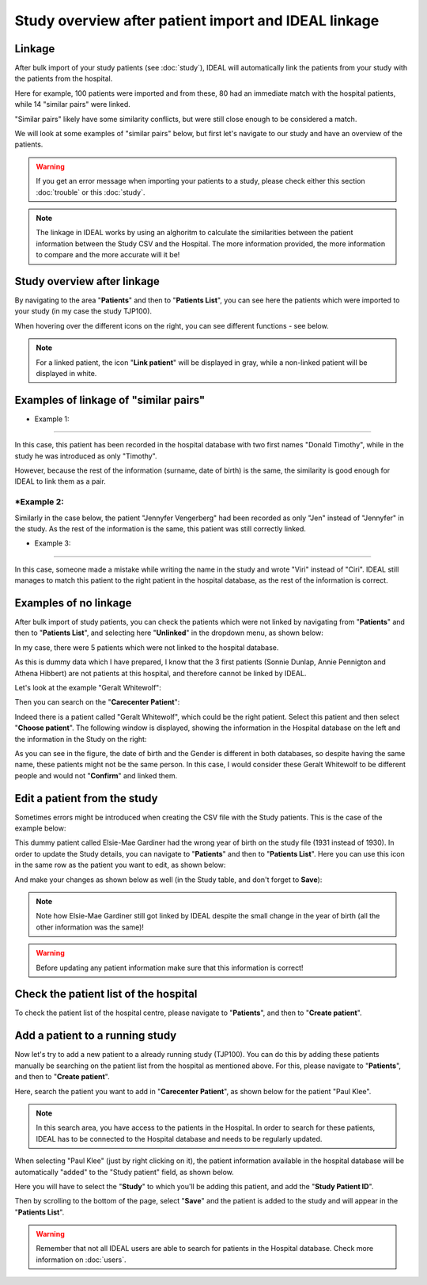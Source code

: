 Study overview after patient import and IDEAL linkage
#######################################################

Linkage
*********

After bulk import of your study patients (see :doc:`study`), IDEAL will automatically link the patients from your study with the patients from the hospital.


.. image:: Linkage.png


Here for example, 100 patients were imported and from these, 80 had an immediate match with the hospital patients, while 14 "similar pairs" were linked.

"Similar pairs" likely have some similarity conflicts, but were still close enough to be considered a match.

We will look at some examples of "similar pairs" below, but first let's navigate to our study and have an overview of the patients.

.. warning:: If you get an error message when importing your patients to a study, please check either this section :doc:`trouble` or this :doc:`study`.

.. note:: The linkage in IDEAL works by using an alghoritm to calculate the similarities between the patient information between the Study CSV and the Hospital. The more information provided, the more information to compare and the more accurate will it be!


Study overview after linkage
******************************************************

By navigating to the area "**Patients**" and then to "**Patients List**", you can see here the patients which were imported to your study (in my case the study TJP100).

.. image:: LinkOverview.png

When hovering over the different icons on the right, you can see different functions - see below.


.. image:: Icons.png
   :width: 400 

.. note::
   For a linked patient, the icon "**Link patient**" will be displayed in gray, while a non-linked patient will be displayed in white.


Examples of linkage of "similar pairs"
******************************************

* Example 1:
-------------

In this case, this patient has been recorded in the hospital database with two first names "Donald Timothy", while in the study he was introduced as only "Timothy".


.. image:: Duck.png


However, because the rest of the information (surname, date of birth) is the same, the similarity is good enough for IDEAL to link them as a pair.

*Example 2:
-------------

Similarly in the case below, the patient "Jennyfer Vengerberg" had been recorded as only "Jen" instead of "Jennyfer" in the study. As the rest of the information is the same, this patient was still correctly linked.


.. image:: Jen.png

* Example 3:
-------------

In this case, someone made a mistake while writing the name in the study and wrote "Viri" instead of "Ciri". IDEAL still manages to match this patient to the right patient in the hospital database, as the rest of the information is correct.

.. image:: Viri.png

Examples of no linkage 
*******************************

After bulk import of study patients, you can check the patients which were not linked by navigating from "**Patients**" and then to "**Patients List**", and selecting here "**Unlinked**" in the dropdown menu, as shown below:


.. image:: Unlinked.png


In my case, there were 5 patients which were not linked to the hospital database.


.. image:: Unlinked2.png


As this is dummy data which I have prepared, I know that the 3 first patients (Sonnie Dunlap, Annie Pennigton and Athena Hibbert) are not patients at this hospital, and therefore cannot be linked by IDEAL.

Let's look at the example "Geralt Whitewolf":


.. image:: G1.png


Then you can search on the "**Carecenter Patient**":

.. image:: G2.png

Indeed there is a patient called "Geralt Whitewolf", which could be the right patient. Select this patient and then select "**Choose patient**". The following window is displayed, showing the information in the Hospital database on the left and the information in the Study on the right:


.. image:: G3.png


As you can see in the figure, the date of birth and the Gender is different in both databases, so despite having the same name, these patients might not be the same person. In this case, I would consider these Geralt Whitewolf to be different people and would not "**Confirm**" and linked them.


Edit a patient from the study
*******************************

Sometimes errors might be introduced when creating the CSV file with the Study patients. This is the case of the example below: 


.. image:: WrongDOB.png


This dummy patient called Elsie-Mae Gardiner had the wrong year of birth on the study file (1931 instead of 1930). 
In order to update the Study details, you can navigate to "**Patients**" and then to "**Patients List**". Here you can use this icon in the same row as the patient you want to edit, as shown below:


.. image:: EditPatientIcon.png


And make your changes as shown below as well (in the Study table, and don't forget to **Save**):


.. image:: EditPatient.png


.. note:: Note how Elsie-Mae Gardiner still got linked by IDEAL despite the small change in the year of birth (all the other information was the same)!

.. warning:: Before updating any patient information make sure that this information is correct!


Check the patient list of the hospital
****************************************

To check the patient list of the hospital centre, please navigate to "**Patients**", and then to "**Create patient**".


Add a patient to a running study
**************************************

Now let's try to add a new patient to a already running study (TJP100). You can do this by adding these patients manually be searching on the patient list from the hospital as mentioned above. For this, please navigate to "**Patients**", and then to "**Create patient**". 

Here, search the patient you want to add in "**Carecenter Patient**", as shown below for the patient "Paul Klee".


.. image:: PKlee.png

.. note:: In this search area, you have access to the patients in the Hospital. In order to search for these patients, IDEAL has to be connected to the Hospital database and needs to be regularly updated.


When selecting "Paul Klee" (just by right clicking on it), the patient information available in the hospital database will be automatically "added" to the "Study patient" field, as shown below.


.. image:: PKlee2.png


Here you will have to select the "**Study**" to which you'll be adding this patient, and add the "**Study Patient ID**". 

Then by scrolling to the bottom of the page, select "**Save**" and the patient is added to the study and will appear in the "**Patients List**".

.. warning:: Remember that not all IDEAL users are able to search for patients in the Hospital database. Check more information on :doc:`users`.
